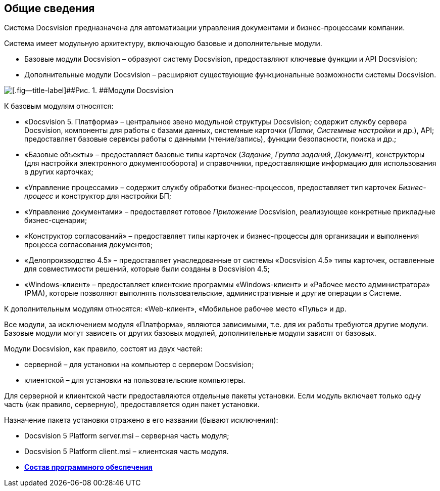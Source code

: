 [[ariaid-title1]]
== Общие сведения

Система Docsvision предназначена для автоматизации управления документами и бизнес-процессами компании.

Система имеет модульную архитектуру, включающую базовые и дополнительные модули.

* Базовые модули Docsvision – образуют систему Docsvision, предоставляют ключевые функции и API Docsvision;
* Дополнительные модули Docsvision – расширяют существующие функциональные возможности системы Docsvision.

image::img/schemaModules.png[[.fig--title-label]##Рис. 1. ##Модули Docsvision]

К базовым модулям относятся:

* «Docsvision 5. Платформа» – центральное звено модульной структуры Docsvision; содержит службу сервера Docsvision, компоненты для работы с базами данных, системные карточки ([.dfn .term]_Папки_, [.dfn .term]_Системные настройки_ и др.), API; предоставляет базовые сервисы работы с данными (чтение/запись), функции безопасности, поиска и др.;
* «Базовые объекты» – предоставляет базовые типы карточек ([.dfn .term]_Задание_, [.dfn .term]_Группа заданий_, [.dfn .term]_Документ_), конструкторы (для настройки электронного документооборота) и справочники, предоставляющие информацию для использования в других карточках;
* «Управление процессами» – содержит службу обработки бизнес-процессов, предоставляет тип карточек [.dfn .term]_Бизнес-процесс_ и конструктор для настройки БП;
* «Управление документами» – предоставляет готовое [.dfn .term]_Приложение_ Docsvision, реализующее конкретные прикладные бизнес-сценарии;
* «Конструктор согласований» – предоставляет типы карточек и бизнес-процессы для организации и выполнения процесса согласования документов;
* «Делопроизводство 4.5» – предоставляет унаследованные от системы «Docsvision 4.5» типы карточек, оставленные для совместимости решений, которые были созданы в Docsvision 4.5;
* «Windows-клиент» – предоставляет клиентские программы «Windows-клиент» и «Рабочее место администратора» (РМА), которые позволяют выполнять пользовательские, административные и другие операции в Системе.

К дополнительным модулям относятся: «Web-клиент», «Мобильное рабочее место «Пульс» и др.

Все модули, за исключением модуля «Платформа», являются зависимыми, т.е. для их работы требуются другие модули. Базовые модули могут зависеть от других базовых модулей, дополнительные модули зависят от базовых.

Модули Docsvision, как правило, состоят из двух частей:

* серверной – для установки на компьютер с сервером Docsvision;
* клиентской – для установки на пользовательские компьютеры.

Для серверной и клиентской части предоставляются отдельные пакеты установки. Если модуль включает только одну часть (как правило, серверную), предоставляется один пакет установки.

Назначение пакета установки отражено в его названии (бывают исключения):

* Docsvision 5 Platform +++server+++.msi – серверная часть модуля;
* Docsvision 5 Platform +++client+++.msi – клиентская часть модуля.

* *xref:../topics/DistributionKit.adoc[Состав программного обеспечения]* +
